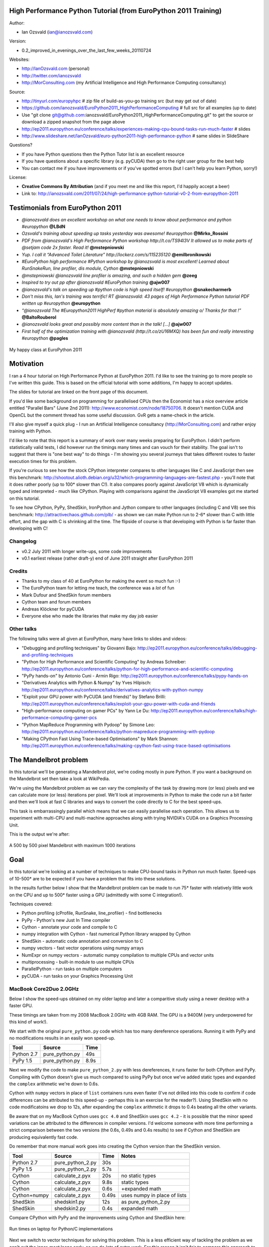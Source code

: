.. High Performance Python (from Training at EuroPython 2011) documentation master file, created by
   sphinx-quickstart on Thu Jun 23 12:10:20 2011.
   You can adapt this file completely to your liking, but it should at least
   contain the root `toctree` directive.

High Performance Python Tutorial (from EuroPython 2011 Training)
================================================================

Author: 

* Ian Ozsvald (ian@ianozsvald.com)

Version:

* 0.2_improved_in_evenings_over_the_last_few_weeks_20110724

Websites: 

* http://IanOzsvald.com (personal)
* http://twitter.com/ianozsvald
* http://MorConsulting.com (my Artificial Intelligence and High Performance Computing consultancy)

Source:

* http://tinyurl.com/europyhpc # zip file of build-as-you-go training src (but may get out of date)
* https://github.com/ianozsvald/EuroPython2011_HighPerformanceComputing # full src for all examples (up to date)
* Use "git clone git@github.com:ianozsvald/EuroPython2011_HighPerformanceComputing.git" to get the source or download a zipped snapshot from the page above
* http://ep2011.europython.eu/conference/talks/experiences-making-cpu-bound-tasks-run-much-faster # slides
* http://www.slideshare.net/IanOzsvald/euro-python2011-high-performance-python # same slides in SlideShare

Questions?

* If you have Python questions then the Python Tutor list is an excellent resource
* If you have questions about a specific library (e.g. pyCUDA) then go to the right user group for the best help
* You can contact me if you have improvements or if you've spotted errors (but I can't help you learn Python, sorry!)

License:

* **Creative Commons By Attribution** (and if you meet me and like this report, I'd happily accept a beer)
* Link to: http://ianozsvald.com/2011/07/24/high-performance-python-tutorial-v0-2-from-europython-2011

Testimonials from EuroPython 2011
=================================

* *@ianozsvald does an excellent workshop on what one needs to know about performance and python #europython* **@LBdN**
* *Ozsvald's training about speeding up tasks yesterday was awesome! #europython* **@Mirko_Rossini**
* *PDF from @ianozsvald's High Performance Python workshop http://t.co/TS94l3V It allowed us to make parts of @setjam code 2x faster. Read it!* **@mstepniowski**
* *Yup. I call it “Advanced Toilet Literature” http://lockerz.com/s/115235120* **@emilbronikowski**
* *#EuroPython high performance #Python workshop by @ianozsvald is most excellent! Learned about RunSnakeRun, line profiler, dis module, Cython* **@mstepniowski**
* *@mstepniowski @ianozsvald line profiler is amazing, and such a hidden gem* **@zeeg**
* *Inspired to try out pp after @ianozsvald #EuroPython training* **@ajw007**
* *@ianozsvald's talk on speeding up #python code is high speed itself! #europython* **@snakecharmerb**
* *Don't miss this, Ian's training was terrific! RT @ianozsvald: 43 pages of High Performance Python tutorial PDF written up #europython* **@europython**
* *“@ianozsvald The #Europython2011 HighPerf #python material is absolutely amazing \o/ Thanks for that !”* **@BaltoRouberol**
* *@ianozsvald looks great and possibly more content than in the talk! [...]* **@ajw007**
* *First half of the optimization training with @ianozsvald (http://t.co/zU16MXQ) has been fun and really interesting #europython* **@pagles**

.. figure:: HappyClassPhoto.jpg
    :width: 400px
    :align: center

    My happy class at EuroPython 2011

Motivation
==========

I ran a 4 hour tutorial on High Performance Python at EuroPython 2011. I'd like to see the training go to more people so I've written this guide. This is based on the official tutorial with some additions, I'm happy to accept updates.

The slides for tutorial are linked on the front page of this document.

If you'd like some background on programming for parallelised CPUs then the Economist has a nice overview article entitled "Parallel Bars" (June 2nd 2011): http://www.economist.com/node/18750706. It doesn't mention CUDA and OpenCL but the comment thread has some useful discussion. GvR gets a name-check in the article.

I'll also give myself a quick plug - I run an Artificial Intelligence consultancy (http://MorConsulting.com) and rather enjoy training with Python.

I'd like to note that this report is a summary of work over many weeks preparing for EuroPython. I didn't perform statistically valid tests, I did however run the timings many times and can vouch for their stability. The goal isn't to suggest that there is "one best way" to do things - I'm showing you several journeys that takes different routes to faster execution times for this problem.

If you're curious to see how the stock CPython interpreter compares to other languages like C and JavaScript then see this benchmark: http://shootout.alioth.debian.org/u32/which-programming-languages-are-fastest.php - you'll note that it does rather poorly (up to 100* slower than C!). It also compares poorly against JavaScript V8 which is dynamically typed and interpreted - much like CPython. Playing with comparisons against the JavaScript V8 examples got me started on this tutorial.

To see how CPython, PyPy, ShedSkin, IronPython and Jython compare to other languages (including C and V8) see this benchmark: http://attractivechaos.github.com/plb/ - as shown we can make Python run to 2-6* slower than C with little effort, and the gap with C is shrinking all the time. The flipside of course is that developing with Python is far faster than developing with C!


Changelog
---------

* v0.2 July 2011 with longer write-ups, some code improvements
* v0.1 earliest release (rather draft-y) end of June 2011 straight after EuroPython 2011

Credits
-------
* Thanks to my class of 40 at EuroPython for making the event so much fun :-)
* The EuroPython team for letting me teach, the conference was a *lot* of fun
* Mark Dufour and ShedSkin forum members
* Cython team and forum members
* Andreas Klöckner for pyCUDA
* Everyone else who made the libraries that make my day job easier

Other talks
-----------

The following talks were all given at EuroPython, many have links to slides and videos:

* "Debugging and profiling techniques" by Giovanni Bajo: http://ep2011.europython.eu/conference/talks/debugging-and-profiling-techniques
* "Python for High Performance and Scientific Computing" by Andreas Schreiber: http://ep2011.europython.eu/conference/talks/python-for-high-performance-and-scientific-computing
* "PyPy hands-on" by Antonio Cuni - Armin Rigo: http://ep2011.europython.eu/conference/talks/pypy-hands-on
* "Derivatives Analytics with Python & Numpy" by Yves Hilpisch: http://ep2011.europython.eu/conference/talks/derivatives-analytics-with-python-numpy
* "Exploit your GPU power with PyCUDA (and friends)" by Stefano Brilli: http://ep2011.europython.eu/conference/talks/exploit-your-gpu-power-with-cuda-and-friends
* "High-performance computing on gamer PCs" by Yann Le Du: http://ep2011.europython.eu/conference/talks/high-performance-computing-gamer-pcs
* "Python MapReduce Programming with Pydoop" by Simone Leo: http://ep2011.europython.eu/conference/talks/python-mapreduce-programming-with-pydoop
* "Making CPython Fast Using Trace-based Optimisations" by Mark Shannon: http://ep2011.europython.eu/conference/talks/making-cpython-fast-using-trace-based-optimisations


The Mandelbrot problem
======================

In this tutorial we'll be generating a Mandelbrot plot, we're coding mostly in pure Python. If you want a background on the Mandelbrot set then take a look at WikiPedia. 


We're using the Mandelbrot problem as we can vary the complexity of the task by drawing more (or less) pixels and we can calculate more (or less) iterations per pixel. We'll look at improvements in Python to make the code run a bit faster and then we'll look at fast C libraries and ways to convert the code directly to C for the best speed-ups.

This task is embarrassingly parallel which means that we can easily parallelise each operation. This allows us to experiment with multi-CPU and multi-machine approaches along with trying NVIDIA's CUDA on a Graphics Processing Unit.

This is the output we're after:

.. figure:: Mandelbrot.png
  :align: center

  A 500 by 500 pixel Mandelbrot with maximum 1000 iterations


Goal
====

In this tutorial we're looking at a number of techniques to make CPU-bound tasks in Python run much faster. Speed-ups of 10-500* are to be expected if you have a problem that fits into these solutions.

In the results further below I show that the Mandelbrot problem can be made to run 75* faster with relatively little work on the CPU and up to 500* faster using a GPU (admittedly with some C integration!).

Techniques covered:

* Python profiling (cProfile, RunSnake, line_profiler) - find bottlenecks
* PyPy - Python's new Just In Time compiler
* Cython - annotate your code and compile to C
* numpy integration with Cython - fast numerical Python library wrapped by Cython
* ShedSkin - automatic code annotation and conversion to C
* numpy vectors - fast vector operations using numpy arrays
* NumExpr on numpy vectors - automatic numpy compilation to multiple CPUs and vector units
* multiprocessing - built-in module to use multiple CPUs
* ParallelPython - run tasks on multiple computers
* pyCUDA - run tasks on your Graphics Processing Unit

MacBook Core2Duo 2.0GHz
------------------------

Below I show the speed-ups obtained on my older laptop and later a comparitive study using a newer desktop with a faster GPU.

These timings are taken from my 2008 MacBook 2.0GHz with 4GB RAM. The GPU is a 9400M (very underpowered for this kind of work!).

We start with the original ``pure_python.py`` code which has too many dereference operations. Running it with PyPy and no modifications results in an easily won speed-up.

==========    =================  =====  
 Tool         Source             Time   
==========    =================  =====  
Python 2.7    pure_python.py     49s    
PyPy 1.5      pure_python.py      8.9s   
==========    =================  =====  

Next we modify the code to make ``pure_python_2.py`` with less dereferences, it runs faster for both CPython and PyPy. Compiling with Cython doesn't give us much compared to using PyPy but once we've added static types and expanded the ``complex`` arithmetic we're down to 0.6s.

Cython with ``numpy`` vectors in place of ``list`` containers runs even faster (I've not drilled into this code to confirm if code differences can be attributed to this speed-up - perhaps this is an exercise for the reader?). Using ShedSkin with no code modificatoins we drop to 12s, after expanding the ``complex`` arithmetic it drops to 0.4s beating all the other variants.

Be aware that on my MacBook Cython uses ``gcc 4.0`` and ShedSkin uses ``gcc 4.2`` - it is possible that the minor speed variations can be attributed to the differences in compiler versions. I'd welcome someone with more time performing a strict comparison between the two versions (the 0.6s, 0.49s and 0.4s results) to see if Cython and ShedSkin are producing equivalently fast code.

Do remember that more manual work goes into creating the Cython version than the ShedSkin version.

============  =================  ====== ============================
 Tool         Source             Time   Notes
============  =================  ====== ============================
Python 2.7    pure_python_2.py   30s    
PyPy 1.5      pure_python_2.py    5.7s
Cython        calculate_z.pyx    20s    no static types
Cython        calculate_z.pyx     9.8s  static types
Cython        calculate_z.pyx     0.6s  +expanded math
Cython+numpy  calculate_z.pyx     0.49s  uses numpy in place of lists
ShedSkin      shedskin1.py       12s    as pure_python_2.py
ShedSkin      shedskin2.py        0.4s  expanded math
============  =================  ====== ============================

Compare CPython with PyPy and the improvements using Cython and ShedSkin here:

.. figure:: Mandelbrot1CoreonLaptop.png
  :align: center
  :width: 400px

  Run times on laptop for Python/C implementations

Next we switch to vector techniques for solving this problem. This is a less efficient way of tackling the problem as we can't exit the inner-most loops early, so we do *lots* of extra work. For this reason it isn't fair to compare this approach to the previous table. Results within the table however can be compared.

``numpy_vector.py`` uses a straight-forward vector implementation. ``numpy_vector_2.py`` uses smaller vectors that fit into the MacBook's cache, so less memory thrashing occurs. The ``numexpr`` version auto-tunes and auto-vectorises the ``numpy_vector.py`` code to beat my hand-tuned version. 

The pyCUDA variants show a ``numpy``-like syntax and then switch to a lower level C implementation. Note that the 9400M is restricted to single precision (``float32``) floating point operations (it can't do ``float64`` arithmetic like the rest of the examples), see the GTX 480 result further below for a ``float64`` true comparison.

Even with a slow GPU you can achieve a nice speed improvement using pyCUDA with ``numpy``-like syntax compared to executing on the CPU (admittedly you're restricted to ``float32`` math on older GPUs). If you're prepared to recode the core bottleneck with some C then the improvements are even greater.

============  ============================= ====== ==============================
 Tool         Source                        Time   Notes
============  ============================= ====== ==============================
numpy         numpy_vector.py               54s    uses vectors rather than lists
numpy         numpy_vector_2.py             42s    tuned vector operations
numpy         numpy_vector_numexpr.py       19.1s  'compiled' with numexpr
pyCUDA        pycuda_asnumpy_float32.py     10s    using old/slow 9400M GPU
pyCUDA        pycuda_elementwise_float32.py  1.4s  as above but core routine in C
============  ============================= ====== ==============================

The reduction in run time as we move from CPU to GPU is rather obvious:

.. figure:: MandelbrotVectorLaptop.png
  :align: center
  :width: 400px

  Run times on laptop using the vector approach

Finally we look at using multi-CPU and multi-computer scaling approaches. The goal here is to look at easy ways of parallelising to all the resources available around one desk (we're avoiding large clusters and cloud solutions in this report). 

The first result is the ``pure_python_2.py`` result from the second table (shown only for reference). ``multi.py`` uses the ``multiprocessing`` module to parallelise across two cores in my MacBook. The first ParallelPython example works exaclty the same as ``multi.py`` but has lower overhead (I believe it does less serialising of the environment). The second version is parallelised across three machines and their CPUs. 

The final result uses the 0.6s Cython version (running on one core) and shows the overheads of splitting work and serialising it to new environments (though on a larger problem the overheads would shrink in comparison to the savings made).

=============== ==================================== ====== ================================
 Tool           Source                               Time   Notes
=============== ==================================== ====== ================================
Python 2.7      pure_python_2.py                     30s    original serial code   
multiprocessing multi.py                             19s    same routine on two cores
ParallelPython  parallelpython_pure_python.py        18s    same routine on two cores
ParallelPython  parallelpython_pure_python.py         6s     same routine on three machines
ParallelPython  parallelpython_cython_pure_python.py  1.4s  0.6s cython version on two cores
=============== ==================================== ====== ================================

The approximate halving in run-time is more visible in the figure below, in particular compare the last column with Cython 3 to the results two figures back.

.. figure:: MandelbrotMultiCore.png
  :align: center
  :width: 400px

  Run times on laptop using multi-core approaches


2.9GHz i3 desktop with GTX 480 GPU
----------------------------------

Here I've run the same examples on a desktop with a GTX 480 GPU which is far more powerful than my laptop's 9400M, it can also support double-precision arithmetic. The GTX 480 was the fastest consumer-grade NVIDIA GPU during 2010, double precision arithmetic is slower than single precision arithmetic (the double-precision in the scientific C series was even faster, with a big price hike).

The take-home message for the table below is that re-coding a vector operation to run on a fast GPU may bring you a 10* speed-up with very little work, it may bring you a 500* speed-up if you're prepared to recode the heart of the routine in C.

============= ============================== ====== ================================
 Tool         Source                         Time   Notes
============= ============================== ====== ================================
Python 2.7    pure_python_2.py               35s    (slower than laptop - odd!)
pyCUDA        pycuda_asnumpy_float64.py      3.5s   GTX480 with float64 precision
pyCUDA        pycuda_elementwise_float64.py  0.07s  as above but core routine in C
============= ============================== ====== ================================

The 500* speed-up is somewhat more visible here:

.. figure:: MandelbrotVectori3GTX480.png
  :align: center
  :width: 400px

  Run times on i3 desktop with GTX 480 GPU


Using this as a tutorial
========================

If you grab the source from https://github.com/ianozsvald/EuroPython2011_HighPerformanceComputing (or Google for "ianozsvald github") you can follow along. The github repository has the full source for all these examples (and a few others), you can start with the ``pure_python.py`` example and make code changes yourself.

You probably want to use ``numpy_loop.py`` and ``numpy_vector.py`` for the basis of some of the ``numpy`` transformations.



Versions and dependencies
=========================

The tools depend on a few other libraries, you'll want to install them first:

* CPython 2.7.2
* line_profiler 1.0b2
* RunSnake 2.0.1 (and it depends on wxPython)
* PIL (for drawing the plot)
* PyPy pypy-c-jit-45137-65b1ed60d7da-osx64 (from the nightly builds around July 2011)
* Cython 0.14.1
* Numpy 1.5.1
* ShedSkin 0.8 (and this depends on a few C libraries)
* NumExpr 1.4.2
* pyCUDA 0.94 (HEAD as of June 2011 and it depends on the CUDA development libraries, I'm using CUDA 4.0)

Pure Python (CPython) implementation
====================================

Below we have the basic pure-python implementation. Typically you'll be using CPython to run the code (CPython being the Python language running in a C-language interpreter). This is the most common way to run Python code (on Windows you use ``python.exe``, on Linux and Mac it is often just ``python``).

In each example we have a ``calculate_z`` function (here it is ``calculate_z_serial_purepython``), this does the hard work calculating the output vector which we'll display. This is called by a ``calc`` function (in this case it is ``calc_pure_python``) which sets up the input and displays the output.

In ``calc`` I use a simple routine to prepare the ``x`` and ``y`` co-ordinates which is compatible between all the techniques we're using. These co-ordinates are appended to the array ``q`` as ``complex`` numbers. We also initialise ``z`` as an array of the same length using ``complex(0,0)``. The motivation here is to setup some input data that is non-trivial which might match your own input in a real-world problem.

For my examples I used a 500 by 500 pixel plot with 1000 maximum iterations. Setting ``w`` and ``h`` to ``1000`` and using the default ``x1, x2, y1, y2`` space we have a 500 by 500 pixel space that needs to be calculated. This means that ``z`` and ``q`` are ``250,000`` elements in length. Using a ``complex`` datatype (16 bytes) we have a total of 16 bytes * 250,000 items * 2 arrays == 8,000,000 bytes (i.e. roughly 8MB of input data).

In the pure Python implementation on a core 2 duo MacBook using CPython 2.7.2 it takes roughly 52 seconds to solve this task. We run it using:

::

    >> python pure_python.py 1000 1000

If you have ``PIL`` and ``numpy`` installed then you'll get the graphical plot. 

**NOTE** that the first argument is ``1000`` and this results in a 500 by 500 pixel plot. This is confusing (and is based on inherited code that I should have fixed...) - I'll fix the ``*2`` oddness in a future version of this document. For now I'm more interested in writing this up before I'm back from EuroPython! 

::

    # \python\pure_python.py
    import sys
    import datetime
    # area of space to investigate
    x1, x2, y1, y2 = -2.13, 0.77, -1.3, 1.3

    # Original code, prints progress (because it is slow)
    # Uses complex datatype

    def calculate_z_serial_purepython(q, maxiter, z):
        """Pure python with complex datatype, iterating over list of q and z"""
        output = [0] * len(q)
        for i in range(len(q)):
            if i % 1000 == 0:
                # print out some progress info since it is so slow...
                print "%0.2f%% complete" % (1.0/len(q) * i * 100)
            for iteration in range(maxiter):
                z[i] = z[i]*z[i] + q[i]
                if abs(z[i]) > 2.0:
                    output[i] = iteration
                    break
        return output

    def calc_pure_python(show_output):
        # make a list of x and y values which will represent q
        # xx and yy are the co-ordinates, for the default configuration they'll look like:
        # if we have a 500x500 plot
        # xx = [-2.13, -2.1242, -2.1184000000000003, ..., 0.7526000000000064, 0.7584000000000064, 0.7642000000000064]
        # yy = [1.3, 1.2948, 1.2895999999999999, ..., -1.2844000000000058, -1.2896000000000059, -1.294800000000006]
        x_step = (float(x2 - x1) / float(w)) * 2
        y_step = (float(y1 - y2) / float(h)) * 2
        x=[]
        y=[]
        ycoord = y2
        while ycoord > y1:
            y.append(ycoord)
            ycoord += y_step
        xcoord = x1
        while xcoord < x2:
            x.append(xcoord)
            xcoord += x_step
        q = []
        for ycoord in y:
            for xcoord in x:
                q.append(complex(xcoord,ycoord))

        z = [0+0j] * len(q)
        print "Total elements:", len(z)
        start_time = datetime.datetime.now()
        output = calculate_z_serial_purepython(q, maxiter, z)
        end_time = datetime.datetime.now()
        secs = end_time - start_time
        print "Main took", secs

        validation_sum = sum(output)
        print "Total sum of elements (for validation):", validation_sum

        if show_output: 
            try:
                import Image
                import numpy as nm
                output = nm.array(output)
                output = (output + (256*output) + (256**2)*output) * 8
                im = Image.new("RGB", (w/2, h/2))
                im.fromstring(output.tostring(), "raw", "RGBX", 0, -1)
                im.show()
            except ImportError as err:
                # Bail gracefully if we're using PyPy
                print "Couldn't import Image or numpy:", str(err)

    if __name__ == "__main__":
        # get width, height and max iterations from cmd line
        # 'python mandelbrot_pypy.py 100 300'
        w = int(sys.argv[1]) # e.g. 100
        h = int(sys.argv[1]) # e.g. 100
        maxiter = int(sys.argv[2]) # e.g. 300
        
        # we can show_output for Python, not for PyPy
        calc_pure_python(True)

When you run it you'll also see a ``validation sum`` - this is the summation of all the values in the ``output`` list, if this is the same between executions then your program's math is progressing in exactly the same way (if it is different then something different is happening!). This is very useful when you're changing one form of the code into another - it should always produce the same validation sum.
        

Profiling with cProfile and line_profiler
=========================================

The ``profile`` module is the standard way to profile Python code, take a look at it here ``http://docs.python.org/library/profile.html``. We'll run it on our simple Python implementation:

::

    >> python -m cProfile -o rep.prof pure_python.py 1000 1000

This generates a ``rep.prof`` output file containing the profiling results, we can now load this into the ``pstats`` module and print out the top 10 slowest functions:

::

    >>> import pstats
    >>> p = pstats.Stats('rep.prof')
    >>> p.sort_stats('cumulative').print_stats(10)

    Fri Jun 24 17:13:11 2011    rep.prof

             51923594 function calls (51923523 primitive calls) in 54.333 seconds

       Ordered by: cumulative time
       List reduced from 558 to 10 due to restriction <10>

       ncalls  tottime  percall  cumtime  percall filename:lineno(function)
            1    0.017    0.017   54.335   54.335 pure_python.py:1(<module>)
            1    0.268    0.268   54.318   54.318 pure_python.py:28(calc_pure_python)
            1   37.564   37.564   53.673   53.673 pure_python.py:10(calculate_z_serial_purepython)
     51414419   12.131    0.000   12.131    0.000 {abs}
       250069    3.978    0.000    3.978    0.000 {range}
            1    0.005    0.005    0.172    0.172 .../numpy/__init__.py:106(<module>)
            1    0.001    0.001    0.129    0.129 .../numpy/add_newdocs.py:9(<module>)
            1    0.004    0.004    0.116    0.116 .../numpy/lib/__init__.py:1(<module>)
            1    0.001    0.001    0.071    0.071 .../numpy/lib/type_check.py:3(<module>)
            1    0.013    0.013    0.070    0.070 .../numpy/core/__init__.py:2(<module>)

Take a look at the ``profile`` module's Python page for details. Basically the above tells us that ``calculate_z_serial_purepython`` is run once, costs 37 seconds for its own lines of code and in total (including the other functions it calls) costs a total of 53 seconds. This is obviously our bottleneck. 

We can also see that ``abs`` is called 51,414,419 times, each call costs a tiny fraction of a second but 54 million add up to 12 seconds.

The final lines of the profile relate to ``numpy`` - this is the numerical library I've used to convert the Python lists into a PIL-compatible RGB string for visualisation (so you need ``PIL`` and ``numpy`` installed).

For more complex programs the output becomes hard to understand. ``runsnake`` is a great tool to visualise the profiled results:

::

  >> runsnake rep.prof

This generates a display like:

.. figure:: runsnake_pure_python.png
  :align: center

  RunSnakeRun's output on pure_python.py

Now we can visually see where the time is spent. I use this to identify which functions are worth dealing with first of all - this tool really comes into its own when you have a complex project with many modules.

*However* - which *lines* are causing our code to run slow? This is the more interesting question and ``cProfile`` can't answer it.

Let's look at the ``line_profer`` module. First we have to decorate our chosen function with ``@profile``:

::

    @profile
    def calculate_z_serial_purepython(q, maxiter, z):

Next we'll run ``kernprof.py`` and ask it to do line-by-line profiling and to give us a visual output, then we tell it what to profile. **Note** that we're running a much smaller problem as line-by-line profiling takes ages:

::

    >> kernprof.py -l -v pure_python.py 300 100

    File: pure_python.py
    Function: calculate_z_serial_purepython at line 9
    Total time: 354.689 s

    Line #      Hits         Time  Per Hit   % Time  Line Contents
    ==============================================================
         9                                           @profile
        10                                           def calculate_z_serial_purepython(q, maxiter, z):
        11                                               """Pure python with complex datatype, iterating over list of q and z"""
        12         1         2148   2148.0      0.0      output = [0] * len(q)
        13    250001       534376      2.1      0.2      for i in range(len(q)):
        14    250000       550484      2.2      0.2          if i % 1000 == 0:
        15                                                       # print out some progress info since it is so slow...
        16       250        27437    109.7      0.0              print "%0.2f%% complete" % (1.0/len(q) * i * 100)
        17  51464485    101906246      2.0     28.7          for iteration in range(maxiter):
        18  51414419    131859660      2.6     37.2              z[i] = z[i]*z[i] + q[i]
        19  51414419    116852418      2.3     32.9              if abs(z[i]) > 2.0:
        20    199934       429692      2.1      0.1                  output[i] = iteration
        21    199934      2526311     12.6      0.7                  break
        22         1            9      9.0      0.0      return output
   
Here we can see that the bulk of the time is spent in the ``for iteration in range(maxiter):`` loop. If the ``z[i] = z[i] * z[i] + q[i]`` and ``if abs(z[i]) > 2.0:`` lines ran faster then the entire function would run much faster.

This is the easiest way to identify which lines are causing you the biggest problems. Now you can focus on fixing the bottleneck rather than guessing at which lines might be slow!

**REMEMBER** to remove the ``@profile`` decorator when you're done with ``kernprof.py`` else Python will throw an exception (it won't recognise ``@profile`` outside of ``kernprof.py``).

As a side note - the profiling approaches shown here work well for non-CPU bound tasks too. I've successfully profiled a ``bottle.py`` web server, it helps to identify anywhere where things are running slowly (e.g. slow file access or too many SQL statements). 

Bytecode analysis
=================

There are several keys ways that you can make your code run faster. Having an understanding of what's happening in the background can be useful. Python's ``dis`` module lets us disassemble the code to see the underlying bytecode.

We can use ``dis.dis(fn)`` to disassemble the bytecode which represents ``fn``. First we'll ``import pure_python`` to bring our module into the namespace:

::

    >>> import pure_python # imports our solver into Python
    >>> dis.dis(pure_python.calculate_z_serial_purepython)
    ....
     18         109 LOAD_FAST                2 (z)   # load z
                112 LOAD_FAST                4 (i)   # load i
                115 BINARY_SUBSCR                    # get value in z[i]
                116 LOAD_FAST                2 (z)   # load z
                119 LOAD_FAST                4 (i)   # load i
                122 BINARY_SUBSCR                    # get value in z[i]
                123 BINARY_MULTIPLY                  # z[i] * z[i] 
                124 LOAD_FAST                0 (q)   # load z
                127 LOAD_FAST                4 (i)   # load i
                130 BINARY_SUBSCR                    # get q[i]
                131 BINARY_ADD                       # add q[i] to last multiply
                132 LOAD_FAST                2 (z)   # load z
                135 LOAD_FAST                4 (i)   # load i
                138 STORE_SUBSCR                     # store result in z[i]

     19         139 LOAD_GLOBAL              2 (abs) # load abs function
                142 LOAD_FAST                2 (z)   # load z
                145 LOAD_FAST                4 (i)   # load i
                148 BINARY_SUBSCR                    # get z[i]
                149 CALL_FUNCTION            1       # call abs
                152 LOAD_CONST               6 (2.0) # load 2.0
                155 COMPARE_OP               4 (>)   # compare result of abs with 2.0
                158 POP_JUMP_IF_FALSE      103       # jump depending on result
    ...

Above we're looking at lines 18 and 19. The right column shows the operations with my annotations. You can see that we load ``z`` and ``i`` onto the stack a lot of times. 

Pragmatically you won't optimise your code by using the ``dis`` module but it does help to have an understanding of what's going on under the bonnet.


A (slightly) faster CPython implementation
==========================================

Having taken a look at bytecode, let's make a small modification to the code. This modification is only necessary for CPython and PyPy - the C compiler options for us won't need the modification.

All we'll do is dereference the ``z[i]`` and ``q[i]`` calls once, rather than many times in the inner loops:

::

    # \python\pure_python_2.py
    for i in range(len(q)):
        zi = z[i]
        qi = q[i]
        ...
        for iteration in range(maxiter):
            zi = zi * zi + qi
            if abs(zi) > 2.0:
        
Now look at the ``kernprof.py`` output on our modified ``pure_python_2.py``. We have the same number of function calls but they're quicker - the big change being the cost of 2.6 seconds dropping to 2.2 seconds for the ``z = z * z + q`` line. If you're curious about how the change is reflected in the underlying bytecode then I urge that you try the ``dis`` module on your modified code.

::

    File: pure_python_2.py
    Function: calculate_z_serial_purepython at line 10
    Total time: 327.168 s

    Line #      Hits         Time  Per Hit   % Time  Line Contents
    ==============================================================
        10                                           @profile
        11                                           def calculate_z_serial_purepython(q, maxiter, z):
        12                                               """Pure python with complex datatype, iterating over list of q and z"""
        13         1         2041   2041.0      0.0      output = [0] * len(q)
        14    250001       519749      2.1      0.2      for i in range(len(q)):
        15    250000       508612      2.0      0.2          zi = z[i]
        16    250000       511306      2.0      0.2          qi = q[i]
        17    250000       535007      2.1      0.2          if i % 1000 == 0:
        18                                                       # print out some progress info since it is so slow...
        19       250        26760    107.0      0.0              print "%0.2f%% complete" % (1.0/len(q) * i * 100)
        20  51464485    100041485      1.9     30.6          for iteration in range(maxiter):
        21  51414419    112112069      2.2     34.3              zi = zi * zi + qi
        22  51414419    109947201      2.1     33.6              if abs(zi) > 2.0:
        23    199934       419932      2.1      0.1                  output[i] = iteration
        24    199934      2543678     12.7      0.8                  break
        25         1            9      9.0      0.0      return output


Here's the improved bytecode:

::

    >>> dis.dis(calculate_z_serial_purepython)
    ...
     22         129 LOAD_FAST                5 (zi)
                132 LOAD_FAST                5 (zi)
                135 BINARY_MULTIPLY     
                136 LOAD_FAST                6 (qi)
                139 BINARY_ADD          
                140 STORE_FAST               5 (zi)

     24         143 LOAD_GLOBAL              2 (abs)
                146 LOAD_FAST                5 (zi)
                149 CALL_FUNCTION            1
                152 LOAD_CONST               6 (2.0)
                155 COMPARE_OP               4 (>)
                158 POP_JUMP_IF_FALSE      123
    ...

You can see that we don't have to keep loading ``z`` and ``i``, so we execute fewer instructions (so things run faster).

PyPy
====

PyPy is a new Just In Time compiler for the Python programming language. It runs on Windows, Mac and Linux and as of the middle of 2011 it runs Python 2.7. Generally you code will just run in PyPy and often it'll run faster (I've seen reports of 2-10* speed-ups). Sometimes small amounts of work are required to correct code that runs in CPython but shows errors in PyPy. Generally this is because the programmer has (probably unwittingly!) used shortcuts that work in CPython that aren't actually correct in the Python specification.

Our example runs without modification in PyPy. I've used both PyPy 1.5 and the latest HEAD from the nightly builds (taken on June 20th for my Mac). The latest nightly build is a bit faster than PyPy 1.5, I've used the timings from the nightly build here.

If you *aren't* using a C library like ``numpy`` then you should try PyPy - it might just make your code run several times faster. At EuroPython 2011 I saw a Sobel Edge Detection demo than runs in pure Python - with PyPy it runs 450* faster than CPython! The PyPy team are committed to making PyPy faster and more stable, since it supports Python 2.7 (which is the end of the Python 2.x line) you can expect it to keep getting faster for a while yet.

If you use a C extension like ``numpy`` then expect problems - some C libraries are integrated, many aren't, some like ``numpy`` will probably require a re-write (which will be a multi-month undertaking). During 2011 at least it looks as though ``numpy`` integration will not happen. Note that you can do ``import numpy`` in ``pypy`` and you'll get a minimal array interface that behaves in a numpy-like fashion but for now it has very few functions and only supports ``double`` arithmetic.

By running ``pypy pure_python.py 1000 1000`` on my MacBook it takes 5.9 seconds, running ``pypy pure_python_2.py 1000 1000`` it takes 4.9 seconds. Note that there's no graphical output - ``PIL`` is supported in PyPy but ``numpy`` isn't and I've used ``numpy`` to generate the list-to-RGB-array conversion (**update** see the last section of this document for a fix that removes ``numpy`` and allows ``PIL`` to work with PyPy!).

As an additional test (not shown in the graphs) I ran ``pypy shedskin2.py 1000 1000`` which runs the expanded math version of the ``shedskin`` variant below (this replaces ``complex`` numbers with ``floats`` and expands ``abs`` to avoid the square root). The ``shedskin2.py`` result takes 3.2 seconds (which is still much slower than the 0.4s version compiled using ``shedskin``).

numpy
-----

Work has started to add a new ``numpy`` module to PyPy. Currently (July 2011) it only supports arrays of double precision numbers and offers very few vectorised functions:

::

    Python 2.7.1 (65b1ed60d7da, Jul 12 2011, 02:00:13)
    [PyPy 1.5.0-alpha0 with GCC 4.0.1] on darwin
    Type "help", "copyright", "credits" or "license" for more information.
    And now for something completely different: ``2008 will be the year of the
    desktop on #pypy''
    >>>> import numpy
    >>>> dir(numpy)
    ['__doc__', '__file__', '__name__', '__package__', 'abs', 'absolute', 'array', 'average',
     'copysign', 'empty', 'exp', 'floor', 'maximum', 'mean', 'minimum', 'negative', 'ones', 
     'reciprocal', 'sign', 'zeros']
    >>>> a = numpy.array(range(10))
    >>>> [x for x in a] # print the contents of a
    [0.0, 1.0, 2.0, 3.0, 4.0, 5.0, 6.0, 7.0, 8.0, 9.0]
    >>>> 
    >>>> [x for x in a+3] # perform a vectorised addition on a
    [3.0, 4.0, 5.0, 6.0, 7.0, 8.0, 9.0, 10.0, 11.0, 12.0]

It would be possible to rewrite the Mandelbrot example using these functions by using non-complex arithmetic (see e.g. the ``shedskin2.py`` example later). This is a challenge I'll leave to the reader.

I strongly urge you to join the PyPy mailing list and talk about your needs for the new ``numpy`` library. PyPy shows great promise for high performance Python with little effort, having access to the wide range of algorithms in the existing ``numpy`` library would be a massive boon to the community.


Psyco
=====

Psyco is a Just In Time compiler for 32 bit Python, it used to be really popular but it is less supported on Python 2.7 and doesn't (and won't) run on 64 bit systems. The author now works exclusively on PyPy. 

**IAN_TODO consider running pure_python/pure_python_2/shedskin2 on Ubuntu 32 bit with Python 2.6 32 bit**

Cython
======

Cython lets us annotate our functions so they can be compiled to C. It takes a little bit of work (30-60 minutes to get started) and then typically gives us a nice speed-up. If you're new to Cython then the official tutorial is very helpful: http://docs.cython.org/src/userguide/tutorial.html

To start this example I'll assume you've moved ``pure_python_2.py`` into a new directory (e.g. ``cython_pure_python\cython_pure_python.py``). We'll start a new module called ``calculate_z.py``, move the ``calculate_z`` function into this module. In ``cython_pure_python.py`` you'll have to ``import calculate_z`` and replace the reference to ``calculate_z(...)`` with ``calculate_z.calculate_z(...)``.

Verify that the above runs. The contents of your ``calculate_z.py`` will look like:

::

    # calculate_z.py
    # based on calculate_z_serial_purepython
    def calculate_z(q, maxiter, z):
        output = [0] * len(q)
        for i in range(len(q)):
            zi = z[i]
            qi = q[i]
            for iteration in range(maxiter):
                zi = zi * zi + qi
                if abs(zi) > 2.0:
                    output[i] = iteration
                    break
        return output

Now rename ``calculate_z.py`` to ``calculate_z.pyx``, Cython uses ``.pyx`` (based on the older Pyrex project) to indicate a file that it'll compile to C.

Now add a new ``setup.py`` with the following contents:

::

    # setup.py
    from distutils.core import setup
    from distutils.extension import Extension
    from Cython.Distutils import build_ext

    # for notes on compiler flags see:
    # http://docs.python.org/install/index.html

    setup(
            cmdclass = {'build_ext': build_ext},
            ext_modules = [Extension("calculate_z", ["calculate_z.pyx"])]
            )

Next run:

::

    >> python setup.py build_ext --inplace

This runs our ``setup.py`` script, calling the ``build_ext`` command. Our new module is built in-place in our directory, you should end up with a new ``calculate_z.so`` in this directory.

Run the new code using ``python cython_pure_python.py 1000 1000`` and confirm that the result is calculated more quickly (you may find that the improvement is very minor at this point!).

You can take a look to see how well the slower Python calls are being replaced with faster Cython calls using:

::

  >> cython -a calculate_z.pyx

This will generate a new ``.html`` file, open that in your browser and you'll see something like:

.. figure:: cython-a.png
    :align: center

    Result of "cython -a calculate_z.pyx" in web browser

Each time you add a type annotation Cython has the option to improve the resulting code. When it does so successfully you'll see the dark yellow lines turn lighter and eventually they'll turn white (showing that no further improvement is possible).

If you're curious, double click a line of yellow code and it'll expand to show you the C Python API calls that it is making (see the figure).

.. figure:: cython-a_opened.png
    :align: center
    :width: 200px

    Double click a line to show the underlying C API calls (more calls mean more yellow)

Let's add the annotations, see the example below where I've added type definitions. Remember to run the ``cython -a ...`` command and monitor the reduction in yellow in your web browser.

.. code-block:: python

    # based on calculate_z_serial_purepython
    def calculate_z(list q, int maxiter, list z):
        cdef unsigned int i
        cdef int iteration
        cdef complex zi, qi # if you get errors here try 'cdef complex double zi, qi'
        cdef list output

        output = [0] * len(q)
        for i in range(len(q)):
            zi = z[i]
            qi = q[i]
            for iteration in range(maxiter):
                zi = zi * zi + qi
                if abs(zi) > 2.0:
                    output[i] = iteration
                    break
        return output

Recompile using the ``setup.py`` line above and confirm that the result is much faster!

As you'll see in the ShedSkin version below we can achieve the best speed-up by expanding the complicated ``complex`` object into simpler ``double`` precision floating point numbers. The underlying C compiler knows how to execute these instructions in a faster way. 

Expanding ``complex`` multiplication and addition involves a little bit of algebra (see WikiPedia for details). We declare a set of intermediate variables ``cdef double zx, zy, qx, qy, zx_new, zy_new``, dereference them from ``z[i]`` and ``q[i]`` and then replaced the final ``abs`` call with the expanded ``if (zx*zx + zy*zy) > 4.0`` logic (the sqrt of 4 is 2.0, ``abs`` would otherwise perform an expensive square-root on the result of the addition of the squares).

::

    # calculate_z.pyx_2_bettermath 
    def calculate_z(list q, int maxiter, list z):
        cdef unsigned int i
        cdef int iteration
        cdef list output
        cdef double zx, zy, qx, qy, zx_new, zy_new

        output = [0] * len(q)
        for i in range(len(q)):
            zx = z[i].real # need to extract items using dot notation
            zy = z[i].imag
            qx = q[i].real
            qy = q[i].imag

            for iteration in range(maxiter):
                zx_new = (zx * zx - zy * zy) + qx
                zy_new = (zx * zy + zy * zx) + qy
                # must assign after else we're using the new zx/zy in the fla
                zx = zx_new
                zy = zy_new
                # note - math.sqrt makes this almost twice as slow!
                #if math.sqrt(zx*zx + zy*zy) > 2.0:
                if (zx*zx + zy*zy) > 4.0:
                    output[i] = iteration
                    break
        return output

Compiler directives
-------------------

Cython has several compiler directives that enable profiling with ``cProfile`` and can improve performance: http://wiki.cython.org/enhancements/compilerdirectives

The directives can be enabled globally (in the Cython) file using a comment at the top of the file or by altering ``setup.py`` and you can decorate each function individually. Generally I only have a few functions in a ``.pyx`` file so I enable the directives globally in the module using the comment syntax.

``profile`` lets you enable or disable ``cProfile`` support. This is only useful when profiling (and adds a minor overhead). It gives you exactly the same output as running ``cProfile`` on a normal Python module.

``boundscheck`` lets you disable out-of-bounds index checking on buffered arrays (mostly this will apply to ``numpy`` arrays - see next section). Since it doesn't need to check for ``IndexError`` exceptions it runs faster. If you make a mistake here then expect a segmentation fault. I have seen speed-ups using this option but not for the Mandelbrot problem shown here.

``wraparound`` can disable support for ``-n`` array indexing (i.e. indexing backwards). In my experiments I've not seen this option generate a speed-up.

There is also experimental ``infer_types`` support which is supposed to guess the type of variables, I've not achieved any speed-up when trying this (unlike for ShedSkin where the automatic type inference works wonderfully well).

prange
------

In the upcoming release of Cython (v0.15 - expected after July 2011) we should see the introduction of the ``prange`` construct: http://wiki.cython.org/enhancements/prange

This wraps the OpenMP ``parallel for`` directive so multiple cores can operate on a container at the same time. This should work well for the Mandelbrot example here.

Cython with numpy arrays
========================

Below we have a similar Cython file, the original version for this approach was subbmited by Didrik Pinte of Enthought (thanks Didrik!). The main difference is the annotation of ``numpy`` arrays, see the tutorial for a great walkthrough: http://docs.cython.org/src/tutorial/numpy.html (and there's a bit more detail in the wiki: http://wiki.cython.org/tutorials/numpy).

Using the ``numpy`` approach Python is able to address the underlying C data structures that are wrapped by ``numpy`` without the Python call overheads. This version of the Mandelbrot solver runs almost at the same speed as the ShedSkin solution (shown in the next section), making it the second fastest single-CPU implementation in this tutorial.

**IAN_TODO I ought to remove Didrik's local declaration of z = 0+0j to make it a fairer comparision with the rest of the code (though my gut says that this will have little effect on the runtime)**

::

    # calculate_z.pyx
    # see ./cython_numpy_loop/cython_numpy_loop.py
    from numpy import empty, zeros
    cimport numpy as np

    def calculate_z(np.ndarray[double, ndim=1] xs, np.ndarray[double, ndim=1] ys, int maxiter):
        """ Generate a mandelbrot set """
        cdef unsigned int i,j
        cdef unsigned int N = len(xs)
        cdef unsigned int M = len(ys)
        cdef double complex q
        cdef double complex z
        cdef int iteration
        
        cdef np.ndarray[int, ndim=2] d = empty(dtype='i', shape=(M, N))
        for j in range(M):
            for i in range(N):
                # create q without intermediate object (faster)
                q = xs[i] + ys[j]*1j
                z = 0+0j
                for iteration in range(maxiter):
                    z = z*z + q
                    if z.real*z.real + z.imag*z.imag > 4.0:  
                        break
                else:
                    iteration = 0
                d[j,i] = iteration
        return d


ShedSkin
========

ShedSkin automatically annotates your Python module and compiles it down to C. It works in a more restricted set of circumstances than Cython but when it works - it Just Works and requires very little effort on your part. One of the included examples is a Commodore 64 emulator that jumps from a few frames per second with CPython when demoing a game to over 50 FPS, where the main emulation is compiled by ShedSkin and used as an extension module to pyGTK running in CPython.

Its main limitations are:

* prefers short modules (less than 3,000 lines of code - this is still rather a lot for a bottleneck routine!)
* only uses built-in modules (e.g. you can't import ``numpy`` or ``PIL`` into a ShedSkin module)

The release announce for v0.8 includes a scalability graph http://shed-skin.blogspot.com/2011/06/shed-skin-08-programming-language.html showing compile times for longer Python modules. It can output either a compiled executable or an importable module.

You run it using ``shedskin your_module.py``. In our case move ``pure_python_2.py`` into a new directory (``shedskin_pure_python\shedskin_pure_python.py``). We could make a new module (as we did for the Cython example) but for now we'll just one the one Python file.

Run:

::

    shedskin shedskin_pure_python.py
    make

After this you'll have ``shedskin_pure_python`` which is an executable. Try it and see what sort of speed-up you get.

ShedSkin has local C implementations of all of the core Python library (it can only ``import`` C-implemented modules that someone has written for ShedSkin!). For this reason we can't use ``numpy`` in a ShedSkin executable or module, you can pass a Python ``list`` across (and ``numpy`` lets you make a Python ``list`` from an ``array`` type), but that comes with a speed hit.

The ``complex`` datatype has been implemented in a way that isn't as efficient as it could be (ShedSkin's author Mark Dufour has stated that it could be made much more efficient if there's demand). If we expand the math using some algebra in exactly the same way that we did for the Cython example we get another huge jump in performance:

::

    def calculate_z_serial_purepython(q, maxiter, z):
        output = [0] * len(q)
        for i in range(len(q)):
            zx, zy = z[i].real, z[i].imag
            qx, qy = q[i].real, q[i].imag
            for iteration in range(maxiter):
                # expand complex numbers to floats, do raw float arithmetic
                # as the shedskin variant isn't so fast
                # I believe MD said that complex numbers are allocated on the heap
                # and this could easily be improved for the next shedskin
                zx_new = (zx * zx - zy * zy) + qx
                zy_new = (2 * (zx * zy)) + qy # note that zx(old) is used so we make zx_new on previous line
                zx = zx_new
                zy = zy_new
                # remove need for abs and just square the numbers
                if zx*zx + zy*zy > 4.0:
                    output[i] = iteration
                    break
        return output

When debugging it is helpful to know what types the code analysis has detected. Use:

::

    shedskin -a your_module.py

and you'll have annotated ``.cpp`` and ``.hpp`` files which tie the generated C with the original Python. 

Profiling
---------

I've never tried profiling ShedSkin but several options (using ValGrind and GProf) were presented in the Google Group: http://groups.google.com/group/shedskin-discuss/browse_thread/thread/fd39b6bb38cfb6d1

Faster code
-----------

You can disable bounds-checking with the ``-b`` flag, generally this gives a small speed improvement. Wrap-around checking can be disabled with ``-w``. Neither optimisation improved the run-time for this problem. For ``int64`` long integer support add ``-l``. For other flags see the documentation.

The author made some notes in the ShedSkin Google Group http://groups.google.com/group/shedskin-discuss/browse_thread/thread/c5bf965a80292a43 on speeding up the code by editing the generated Makefile:

* adding ``-ffast-math`` to ``FLAGS`` seems to reduce run-time by about 10%
* compiling first with ``-fprofile-generate`` then ``-fprofile-use`` saves about 7%
* using ``libgc 7.2alpha6`` instead of the common ``libgc 6.8`` helps about 3% (you may already use this one)

It is possible that automatic vectorisation (e.g. with ``gcc`` http://gcc.gnu.org/projects/tree-ssa/vectorization.html) will help, I don't have an up to date ``gcc`` (e.g. 4.6) on my MacBook so I've yet to experiment with this.


numpy vectors
=============

Take a fresh copy of ``pure_python_2.py`` and copy it into ``numpy_vector/numpy_vector.py``. Import the ``numpy`` library and change the ``calculate_z`` routine to look like the one below. Run it and test that you get the same output as before.

::

    # ./numpy_vector/numpy_vector.py
    import numpy as np # 'np.' is a shorthand convention so you avoid writing 'numpy.' all the time

    def calculate_z_numpy(q, maxiter, z):
        """use vector operations to update all zs and qs to create new output array"""
        output = np.resize(np.array(0,), q.shape)
        for iteration in range(maxiter):
            z = z*z + q
            done = np.greater(abs(z), 2.0) # could have written it equivalently as 'done = abs(z) > 2.0'
            q = np.where(done, 0+0j, q)
            z = np.where(done, 0+0j, z)
            output = np.where(done, iteration, output)
        return output

``numpy``'s strength is that it simplifies running the same operation on a vector (or matrix) of numbers rather than on individual items in a ``list`` one at a time. 

If your problem normally involves using nested ``for`` loops to iterate over individual items in a ``list`` then consider whether ``numpy`` could do the same job for you in a simpler (and probably faster) fashion.

If the above code looks odd to you, read it as:

* ``z*z`` does a pairwise multiplication, think of it as ``z[0] = z[0] * z[0]; z[1] = z[1] * z[1]; ...; z[n-1] = z[n-1] * z[n-1]``.
* ``z_result + q`` does a pairwise addition, just like the line above but adding the result
* ``z = ...`` assigns the new array back to ``z``
* ``np.greater(condition, item_if_True, item_if_False)`` calculates the condition for each item in ``abs(z)``, for the nth value if the result is ``True`` it uses the ``item_if_true`` value (in this case ``0+0j``) else it uses the other value (in this case ``q[nth]``) - each item in ``q`` either resets to ``0+0j`` or stays at the value it was before
* The same thing happens for ``z``
* ``output``'s items are set to ``iteration`` if ``done[nth] == True`` else they stay at the value they were at previously.

If this is unclear then I urge you to try it at the command line, stepping through each result. Start with a small ``array`` of ``complex`` numbers and build it up.

You'll probably be curious why this code runs slower than the other ``numpy`` version that uses Cython. The reason is that the vectorised code can't stop early on each iteration if ``output`` has been set - it has to do the same operations for all items in the array. This is a shortcoming of this example. Don't be put off by vectors, normally you can't exit loops early (particuarly in the physics problems I tend to work on).

Behind the scenes ``numpy`` is using very fast C optimised math libraries to perform these calculations very quickly. If you consider how much extra work it is having to do (since it can't exit each calculation loop when ``output`` is calculated for a co-ordinate) it is amazing that it is still going so fast!

numpy vectors and cache considerations
======================================

The following figure refers to ``numpy_vector_2.py`` where I vary the vector size that I'm dealing with by taking slices out of each ``numpy`` vector. We can see that the run time on the laptop (blue) and i3 desktop (orange) hits a sweet spot around an array length of 20,000 items. 

Oddly this represents a total of about 640k of data between the two arrays, way below the 3MB L2 cache on both of my machines. 

.. figure:: CacheSizeConsiderations.png
    :width: 400px
    :align: center

    Array and cache size considerations

The code I've used looks like:

::

    def calculate_z_numpy(q_full, maxiter, z_full):
        output = np.resize(np.array(0,), q_full.shape)
        #STEP_SIZE = len(q_full) # 54s for 250,000
        #STEP_SIZE = 90000 # 52
        #STEP_SIZE = 50000 # 45s
        #STEP_SIZE = 45000 # 45s
        STEP_SIZE = 20000 # 42s # roughly this looks optimal on Macbook and dual core desktop i3
        #STEP_SIZE = 10000 # 43s
        #STEP_SIZE = 5000 # 45s
        #STEP_SIZE = 1000 # 1min02
        #STEP_SIZE = 100 # 3mins
        print "STEP_SIZE", STEP_SIZE
        for step in range(0, len(q_full), STEP_SIZE):
            z = z_full[step:step+STEP_SIZE]
            q = q_full[step:step+STEP_SIZE]
            for iteration in range(maxiter):
                z = z*z + q
                done = np.greater(abs(z), 2.0)
                q = np.where(done,0+0j, q)
                z = np.where(done,0+0j, z)
                output[step:step+STEP_SIZE] = np.where(done, iteration, output[step:step+STEP_SIZE])
        return output




NumExpr on numpy vectors
========================

``numexpr`` is a wonderfully simple library - you wrap your ``numpy`` expression in ``numexpr.evaluate(<your code>)`` and often it'll simply run faster! In the example below I've commented out the ``numpy`` vector code from the section above and replaced it with the ``numexpr`` variant:

::

    import numexpr
    ...
    def calculate_z_numpy(q, maxiter, z):
        output = np.resize(np.array(0,), q.shape)
        for iteration in range(maxiter):
            #z = z*z + q
            z = numexpr.evaluate("z*z+q")
            #done = np.greater(abs(z), 2.0)
            done = numexpr.evaluate("abs(z).real > 2.0")
            #q = np.where(done,0+0j, q)
            q = numexpr.evaluate("where(done, 0+0j, q)")
            #z = np.where(done,0+0j, z)
            z = numexpr.evaluate("where(done, 0+0j, z)")
            #output = np.where(done, iteration, output)
            output = numexpr.evaluate("where(done, iteration, output)")
        return output
   
I've replaced ``np.greater`` with ``>``, the use of ``np.greater`` just showed another way of achieving the same task earlier (but ``numexpr`` doesn't let us refer to ``numpy`` functions, just the functions it provides).

You can only use ``numexpr`` on ``numpy`` code and it only makes sense to use it on vector operations. In the background ``numexpr`` breaks operations down into smaller segments that will fit into the CPU's cache, it'll also auto-vectorise across the available math units on the CPU if possible.

On my dual-core MacBook I see a 2-3* speed-up. If I had an Intel MKL version of ``numexpr`` (warning - needs a commercial license from Intel or Enthought) then I might see an even greater speed-up.

``numexpr`` can give us some useful system information:

::

    >>> numexpr.print_versions()
    -=-=-=-=-=-=-=-=-=-=-=-=-=-=-=-=-=-=-=-=-=-=-=-=-=-=-=-=-=-=-=-=-=-=-=-=-=-=
    Numexpr version:   1.4.2
    NumPy version:     1.5.1
    Python version:    2.7.1 (r271:86882M, Nov 30 2010, 09:39:13) 
    [GCC 4.0.1 (Apple Inc. build 5494)]
    Platform:          darwin-i386
    AMD/Intel CPU?     False
    VML available?     False
    Detected cores:    2
    -=-=-=-=-=-=-=-=-=-=-=-=-=-=-=-=-=-=-=-=-=-=-=-=-=-=-=-=-=-=-=-=-=-=-=-=-=-=

It can also gives us some very low-level information about our CPU:

::

    >>> numexpr.cpu.info
    {'arch': 'i386',
     'machine': 'i486',
     'sysctl_hw': {'hw.availcpu': '2',
                   'hw.busfrequency': '1064000000',
                   'hw.byteorder': '1234',
                   'hw.cachelinesize': '64',
                   'hw.cpufrequency': '2000000000',
                   'hw.epoch': '0',
                   'hw.l1dcachesize': '32768',
                   'hw.l1icachesize': '32768',
                   'hw.l2cachesize': '3145728',
                   'hw.l2settings': '1',
                   'hw.machine': 'i386',
                   'hw.memsize': '4294967296',
                   'hw.model': 'MacBook5,2',
                   'hw.ncpu': '2',
                   'hw.pagesize': '4096',
                   'hw.physmem': '2147483648',
                   'hw.tbfrequency': '1000000000',
                   'hw.usermem': '1841561600',
                   'hw.vectorunit': '1'}}

We can also use it to pre-compile expressions (so they don't have to be compiled dynamically in each loop - this can save time if you have a very fast loop) and then look as the disassembly (though I doubt you'd do anything with the disassembled output):

::

    >>> expr = numexpr.NumExpr('avector > 2.0') # pre-compile an expression
    >>> numexpr.disassemble(expr):
    [('gt_bdd', 'r0', 'r1[output]', 'c2[2.0]')]
    >>> somenbrs = np.arange(10) # -> array([0, 1, 2, 3, 4, 5, 6, 7, 8, 9])
    >>> expr.run(somenbrs)
    array([False, False, False,  True,  True,  True,  True,  True,  True,  True], dtype=bool)

You might choose to pre-compile an expression in a fast loop if the overhead of compiling (as reported by ``kernprof.py``) reduces the benefit of the speed-ups achieved.

pyCUDA
======

Andreas Klöckner's pyCUDA wraps NVIDIA's C interface to their Compute Unified Device Architecture in a set of friendly Python API calls. A numpy-like interface is provided (slowest but easiest to use) along with an element-wise interface and a pure C code wrapper (both require you to write C code).

In this tutorial I'm using an older MacBook with an NVIDIA 9400M graphics card. This card only supports ``single`` precision floating point arithmetic, newer cards (e.g. the GTX 480 shown in the graph at the start of this tutorial) also support ``double`` precision floating point numbers as used in all the other examples here. As a result the following examples show ``float32`` and ``complex64`` (comprising two ``float32`` numbers) rather than ``float64`` and ``complex128``. You can swap the comments around if you have a newer card.

I would expect all future GPUs to support ``double`` precision arithmetic, possibly mobile phone GPUs will be limited to ``single`` precision for a while yet though.

If you want an idea of what a high-spec GPU looks like - this is the GTX 480 in my desktop (note how it is large compared to the motherboard!) at my physics client:

.. figure:: GTX480.jpg
    :align: center

    GTX 480 GPU (top of the line in 2010!)

You'll have to spend some time getting your head around GPU programming. Vector operations are assumed (see the ``numpy`` vector examples above) and the GPU has its own memory that's separate from the CPU's memory, so data has to be copied to the card before processing.

The copy operations incur a time overhead - remember that it takes time to copy data to the GPU, then time to run the code (which is typically faster running in parallel on the GPU than in series on a CPU), then it takes time to copy the result back. The overheads for the copying have to be less than the speed-up you obtain by using the GPU else you will see an overall worsening for your run time.

I have a write-up on my blog from January 2010 when I wrote these early examples http://ianozsvald.com/2010/07/14/22937-faster-python-math-using-pycuda/ which includes links to two of the recommended CUDA texts (they're still relevant in 2011!). I suspect that newer books will be published later this year which will cover the newer CUDA 4.0 and new hardware capabilties. You might also find the links in this post to be useful too: http://ianozsvald.com/2010/09/17/demoing-pycuda-at-the-london-financial-python-user-group/

numpy-like interface
--------------------

The numpy-like interface is the easiest. I add ``g`` to my variables to indicate if they're referring to data stored on the GPU. The inner loop in ``calculate_z_asnumpy_gpu`` looks like the vectorised ``numpy`` solution which is explained above, it just uses the pyCUDA syntax which is a touch different to ``numpy``'s.

Behind the scenes CUDA code is generated and copied to the card when you first run your code, after that your data is transparently copied to and from the card as required. Note that overheads are incurred (you'll have to investigate the actual CUDA code to see what's happening) which is why this version runs slower than the others.

**IAN_TODO dig back into the asnumpy example and time the statements, figure out where the slowdowns are (it has been a while since I wrote this piece of code...!)**

::

    import numpy as np
    import pycuda.driver as drv
    import pycuda.autoinit
    import numpy
    import pycuda.gpuarray as gpuarray

    ...

    def calculate_z_asnumpy_gpu(q, maxiter, z):
        """Calculate z using numpy on the GPU"""
        # convert complex128s (2*float64) to complex64 (2*float32) so they run
        # on older CUDA cards like the one in my MacBook. To use float64 doubles
        # just edit these two lines
        complex_type = np.complex64 # or nm.complex128 on newer CUDA devices
        float_type = np.float32 # or nm.float64 on newer CUDA devices

        # create an output array on the gpu of int32 as one long vector
        outputg = gpuarray.to_gpu(np.resize(np.array(0,), q.shape))
        # resize our z and g as necessary to longer or shorter float types
        z = z.astype(complex_type)
        q = q.astype(complex_type)
        # create zg and qg on the gpu
        zg = gpuarray.to_gpu(z)
        qg = gpuarray.to_gpu(q)
        # create 2.0 as an array
        twosg = gpuarray.to_gpu(np.array([2.0]*zg.size).astype(float_type))
        # create 0+0j as an array
        cmplx0sg = gpuarray.to_gpu(np.array([0+0j]*zg.size).astype(complex_type))
        # create a bool array to hold the (for abs_zg > twosg) result later
        comparison_result = gpuarray.to_gpu(np.array([False]*zg.size).astype(np.bool))
        # we'll add 1 to iterg after each iteration, create an array to hold the iteration count
        iterg = gpuarray.to_gpu(np.array([0]*zg.size).astype(np.int32))
        
        for iter in range(maxiter):
            # multiply z on the gpu by itself, add q (on the gpu)
            zg = zg*zg + qg
            # abs returns a complex (rather than a float) from the complex
            # input where the real component is the absolute value (which
            # looks like a bug) so I take the .real after abs()
            # the above bug relates to pyCUDA from mid2010, it might be fixed now...
            abs_zg = abs(zg).real
           
            # figure out if zg is > 2
            comparison_result = abs_zg > twosg
            # based on the result either take 0+0j for qg and zg or leave unchanged
            qg = gpuarray.if_positive(comparison_result, cmplx0sg, qg)
            zg = gpuarray.if_positive(comparison_result, cmplx0sg, zg)
            # if the comparison is true then update the iterations count to outputg
            # which we'll extract later
            outputg = gpuarray.if_positive(comparison_result, iterg, outputg)
            # increment the iteration counter
            iterg = iterg + 1
        # extract the result from the gpu back to the cpu
        output = outputg.get()
        return output

        ...

        # create a square matrix using clever addressing
        x_y_square_matrix = x+y[:, np.newaxis] # it is np.complex128
        # convert square matrix to a flatted vector using ravel
        q = np.ravel(x_y_square_matrix)
        # create z as a 0+0j array of the same length as q
        # note that it defaults to reals (float64) unless told otherwise
        z = np.zeros(q.shape, np.complex128)

        start_time = datetime.datetime.now()
        print "Total elements:", len(q)
        output = calculate_z_asnumpy_gpu(q, maxiter, z)
        end_time = datetime.datetime.now()
        secs = end_time - start_time
        print "Main took", secs



ElementWise
-----------

The ``ElementwiseKernel`` lets us write a small amount of C to exploit the CUDA card well whilst using Python to handle all the data. Do note that at this stage (and the next with the ``SourceModule``) you'll be writing C by hand.

Take a look at the ``complex_gpu`` declaration below, we create the basics of a C function signature by defining the input and output arguments as C arrays. The ``pycuda::complex...`` declarations wrap the Boost library's complex number C++ templates. I'm happy to say I made some (minor) contributions to the pyCUDA source by extending the complex number support a year back.

After the signature in the second long string we define a ``for`` loop that will look rather familiar (assuming you can read C in place of Python!). For the remaining three lines we define the function's name, include a ``pycuda-complex.hpp`` header (we can include more than one header if required here) and tell pyCUDA to keep a copy of the compiled code for future use (or debugging - it is nice to find and read the generated C code).

In ``calculate_z_gpu_elementwise`` we setup the same arrays on the GPU and then call our newly compiled C function with the GPU version of our arrays. Note that addressing is handled for you - all your function knows is that it is dealing with index ``i``, it doesn't calculate the index or perform any clever indexing. Behind the scenes pyCUDA *does* efficiently step your routine through large arrays, the ``ElementwiseKernel``'s generated code runs very efficiently.

::

    from pycuda.elementwise import ElementwiseKernel

    complex_gpu = ElementwiseKernel(
            """pycuda::complex<float> *z, pycuda::complex<float> *q, int *iteration, int maxiter""",
                """for (int n=0; n < maxiter; n++) {z[i] = (z[i]*z[i])+q[i]; if (abs(z[i]) > 2.00f) {iteration[i]=n; z[i] = pycuda::complex<float>(); q[i] = pycuda::complex<float>();};};""",
            "complex5",
            preamble="""#include <pycuda-complex.hpp>""",
            keep=True)


    def calculate_z_gpu_elementwise(q, maxiter, z):
        # convert complex128s (2*float64) to complex64 (2*float32) so they run
        # on older CUDA cards like the one in my MacBook. To use float64 doubles
        # just edit these two lines
        complex_type = np.complex64 # or nm.complex128 on newer CUDA devices
        #float_type = np.float32 # or nm.float64 on newer CUDA devices
        output = np.resize(np.array(0,), q.shape)
        q_gpu = gpuarray.to_gpu(q.astype(complex_type))
        z_gpu = gpuarray.to_gpu(z.astype(complex_type))
        iterations_gpu = gpuarray.to_gpu(output) 
        print "maxiter gpu", maxiter
        # the for loop and complex calculations are all done on the GPU
        # we bring the iterations_gpu array back to determine pixel colours later
        complex_gpu(z_gpu, q_gpu, iterations_gpu, maxiter)

        iterations = iterations_gpu.get()
        return iterations


SourceModule
------------

The ``SourceModule`` gives you the most amount of power before you'd step over to writing everything using one of the two CUDA library approaches purely in C/C++. It builds on the ``ElementwiseKernel`` by enabling you to define your own functions (and structs and classes) in a block of C code. You also have to index into your memory by hand by using the built in ``block...`` and ``grid...`` variables. Note that creating your own indexing system that efficiently uses CUDA's memory layout is non-trivial if you've not done it before! I recommend getting one of the recommended CUDA texts and reading up beforehand.

The code below is essentially a copy of Andreas' built-in ``ElementwiseKernel`` code, exposed in my own ``SourceModule``. This was one of my early attempts to understand how pyCUDA functioned behind the scenes.

::

    from pycuda.compiler import SourceModule

    complex_gpu_sm_newindexing = SourceModule("""
            // original newindexing code using original mandelbrot pycuda
            #include <pycuda-complex.hpp>

            __global__ void calc_gpu_sm_insteps(pycuda::complex<float> *z, pycuda::complex<float> *q, int *iteration, int maxiter, const int nbritems) {
                //const int i = blockDim.x * blockIdx.x + threadIdx.x;
                unsigned tid = threadIdx.x;
                unsigned total_threads = gridDim.x * blockDim.x;
                unsigned cta_start = blockDim.x * blockIdx.x;

                for ( int i = cta_start + tid; i < nbritems; i += total_threads) {
                    for (int n=0; n < maxiter; n++) {
                        z[i] = (z[i]*z[i])+q[i]; 
                        if (abs(z[i]) > 2.0f) {
                            iteration[i]=n; 
                            z[i] = pycuda::complex<float>(); 
                            q[i] = pycuda::complex<float>();
                        }
                    };            
                }
            }
            """)

    calc_gpu_sm_newindexing = complex_gpu_sm_newindexing.get_function('calc_gpu_sm_insteps')
    print 'complex_gpu_sm:'
    print 'Registers', calc_gpu_sm_newindexing.num_regs
    print 'Local mem', calc_gpu_sm_newindexing.local_size_bytes, 'bytes'
    print 'Shared mem', calc_gpu_sm_newindexing.shared_size_bytes, 'bytes'

    def calculate_z_gpu_sourcemodule(q, maxiter, z):
        complex_type = np.complex64 # or nm.complex128 on newer CUDA devices
        #float_type = np.float32 # or nm.float64 on newer CUDA devices
        z = z.astype(complex_type)
        q = q.astype(complex_type)
        output = np.resize(np.array(0,), q.shape)
        
        # calc_gpu_sm_newindexing uses a step to iterate through larger amounts of data (i.e. can do 1000x1000 grids!)
        calc_gpu_sm_newindexing(drv.In(z), drv.In(q), drv.InOut(output), numpy.int32(maxiter), numpy.int32(len(q)), grid=(400,1), block=(512,1,1))

        return output


multiprocessing
===============

The ``multiprocessing`` module lets us send work units out as new Python processes on our local machine (it won't send jobs over a network). For jobs that require little or no interprocess communication it is ideal.

We need to split our input lists into shorter work lists which can be sent to the new processes, we'll then need to combine the results back into a single ``output`` list.

We have to split our ``q`` and ``z`` lists into shorter chunks, we'll make one sub-list per CPU. On my MacBook I have two cores so we'll split the 250,000 items into two 125,000 item lists. If you only have one CPU you can hard-code ``nbr_chunks`` to e.g. ``2`` or ``4`` to see the effect.

In the code below we use a list comprehension to make sub-lists for ``q`` and ``z``, the initial ``if`` test handles cases where the number of work chunks would leave a remainder of work (e.g. with 100 items and ``nbr_chunks = 3`` we'd have 33 items of work with one left over without the ``if`` handler).

::

    # split work list into continguous chunks, one per CPU
    # build this into chunks which we'll apply to map_async
    nbr_chunks = multiprocessing.cpu_count() # or hard-code e.g. 4
    chunk_size = len(q) / nbr_chunks

    # split our long work list into smaller chunks
    # make sure we handle the edge case where nbr_chunks doesn't evenly fit into len(q)
    import math
    if len(q) % nbr_chunks != 0:
        # make sure we get the last few items of data when we have
        # an odd size to chunks (e.g. len(q) == 100 and nbr_chunks == 3
        nbr_chunks += 1
    chunks = [(q[x*chunk_size:(x+1)*chunk_size],maxiter,z[x*chunk_size:(x+1)*chunk_size]) \
        for x in xrange(nbr_chunks)]
    print chunk_size, len(chunks), len(chunks[0][0])

Before setting up sub-processes we should verify that the chunks of work still produce the expected output. We'll iterate over each chunk in sequence, run the ``calculate_z`` calculation and then join the returned result with the growing ``output`` list. This lets us confirm that the numerical progression occurs *exactly* as before (if it doesn't - there's a bug in your code!). This is a useful sanity check before the possible complications of race conditions and ordering come to play with multi-processing code.

You could try to run the chunks in reverse (and join the ``output`` list in reverse too!) to confirm that there aren't any order-dependent bugs in the code.

::

    # just use this to verify the chunking code, we'll replace it in a moment
    output = []
    for chunk in chunks:
        res = calculate_z_serial_purepython(chunk)
        output += res

Now we'll run the same calculations in parallel (so the execution time will roughly halve on my dual-core). First we create a ``p = multiprocessing.Pool`` of Python processes (by default we have as many items in the Pool as we have CPUs). Next we use ``p.map_async`` to send out copies of our function and a tuple of input arguments.

Remember that we have to receive a tuple of input arguments in ``calculate_z`` (shown in the example below) so we have to unpack them first.

Finally we ask for ``po.get()`` which is a blocking operation - we get a list of results for that chunk when the operation has completed. We then join these sub-lists with ``output`` to get our full output list as before.

::

    import multiprocessing
    ...
    def calculate_z_serial_purepython(chunk): # NOTE we receive a tuple of input arguments
        q, maxiter, z = chunk
        ...
    ...
    # use this to run the chunks in parallel
    # create a Pool which will create Python processes
    p = multiprocessing.Pool()
    start_time = datetime.datetime.now()
    # send out the work chunks to the Pool
    # po is a multiprocessing.pool.MapResult
    po = p.map_async(calculate_z_serial_purepython, chunks)
    # we get a list of lists back, one per chunk, so we have to
    # flatten them back together
    # po.get() will block until results are ready and then 
    # return a list of lists of results
    results = po.get() # [[ints...], [ints...], []]
    output = []
    for res in results:
        output += res
    end_time = datetime.datetime.now()

Note that we may not achieve a 2* speed-up on a dual core CPU as there will be an overhead in the first (serial) process when creating the work chunks and then a second overhead when the input data is sent to the new process, then the result has to be sent back. The sending of data involves a ``pickle`` operation which adds extra overhead. On our 8MB problem we can see a small slowdown.

If you refer back to the speed timings at the start of the report you'll see that we don't achieve a doubling of speed, indeed the ParallelPython example (next) runs faster. This is to do with how the ``multiprocessing`` module safely prepares the remote execution environment, it does reduce the speed-up you can achieve if your jobs are short-lived.

ParallelPython
==============

With the ParallelPython module we can easily change the ``multiprocessing`` example to run on many machines with all their CPUs. This module takes care of sending work units to local CPUs and remote machines and returning the output to the controller.

At EuroPython 2011 we had 8 machines in the tutorial (with 1-4 CPUs each) running a larger Mandelbrot problem.

It seems to work with a mix of Python versions - at home I've run it on my 32 bit MacBook with Python 2.7 and Mandelbrot jobs have run locally and remotely on a 32 bit Ubuntu machine with Python 2.6. It seems to send the original source (not compiled bytecode) so Python versions are less of an issue. Do be aware that full environments are *not* sent - if you use a local binary library (e.g. you import a Cython/ShedSkin compiled module) then that module must be in the PYTHONPATH or local directory on the remote machine. A binary compiled module will only run on machines with a matching architecture and Python version.

In this example we'll use the same ``chunks`` code as we developed in the ``multiprocessing`` example.

First we define the IP addresses of the servers we'll use in ``ppservers = ()``, if we're just using the local machine then this can be an empty tuple. We can specify a list of strings (containing IP addresses or domain names), remember to end the tuple of a single item with a comma else it won't be a tuple e.g. ``ppservers = ('localhost',)``.

Next we iterate over each ``chunk`` and use ``job_server.submit(...)`` to submit a function with an input list to the ``job_server``. In return we get a status object. Once all the tasks are submitted with can iterate over the returned ``job`` objects blocking until we get our results. Finally we can use ``print_stats()`` to show statistics of the run.

::

    import pp
    ...
    # we have the same work chunks as we did for the multiprocessing example above
    # we also use the same tuple of work as we did in the multiprocessing example

    start_time = datetime.datetime.now()

    # tuple of all parallel python servers to connect with
    ppservers = () # use this machine
    # I can't get autodiscover to work at home
    #ppservers=("*",) # autodiscover on network

    job_server = pp.Server(ppservers=ppservers)
    # it'll autodiscover the nbr of cpus it can use if first arg not specified

    print "Starting pp with", job_server.get_ncpus(), "local CPU workers"
    output = []
    jobs = []
    for chunk in chunks:
        print "Submitting job with len(q) {}, len(z) {}".format(len(chunk[0]), len(chunk[2]))
        job = job_server.submit(calculate_z_serial_purepython, (chunk,), (), ())
        jobs.append(job)
    for job in jobs:
        output_job = job()
        output += output_job
    # print statistics about the run
    print job_server.print_stats()

    end_time = datetime.datetime.now()

Now let's change the code so it is sent to a 'remote' job server (but one that happens to be on our machine!). This is the stepping stone to running on job servers spread over your network.

If you changes ``ppservers`` as shown below the ``job_server`` will look for an instance of a ``ppserver.py`` running on the local machine on the default port. In a second shell you should run ``ppserver.py`` (it is installed in the PYTHONPATH so it should 'just run' from anywhere), the ``-d`` argument turns on DEBUG messages.

::

    # tuple of all parallel python servers to connect with
    ppservers = ('localhost',) # use this machine
    # for localhost run 'ppserver.py -d' in another terminal
    NBR_LOCAL_CPUS = 0 # if 0, it sends jobs out to other ppservers
    job_server = pp.Server(NBR_LOCAL_CPUS, ppservers=ppservers)

Now if you run the example you'll see jobs being received by the ``ppserver.py``. It should run in the same amount of time as the ``ppservers = ()`` example. Note that all your CPUs will still be used, 0 will be used in the main Python process and all available will be used in the ``ppserver.py`` process.

Next take another machine and run ``ifconfig`` (or similar) to find out its IP address. Add this to ``ppservers`` so you have something like:

::

    ppservers = ('localhost','192.168.13.202')

Run ``ppserver.py -d`` on the remote machine too (so now you have two running). Make sure ``nbr_chunks = 16`` or another high number so that we have enough work chunks to be distributed across all the available processors. You should see both ``ppserver.py`` instances receiving and processing jobs. Experiment with making many chunks of work e.g. using ``nbr_chunks = 256``.

I found that few jobs were distributed over the network poorly - jobs of several MB each were rarely received by the remote processes (they often threw Execptions in the remote ``ppserver.py``), so utilisation was poor. By using a larger ``nbr_chunks`` the tasks are each smaller and are sent and received more reliably. This may just be a quirk of ParallelPython (I'm relatively new to this module!).

As shown at the start of the report the ParallelPython module is very efficient, we get almost a doubling in performance by using both cores on the laptop. When sending jobs over the network the network communications adds an additional overhead - if your jobs are long-running then this will be a minor part of your run-time.

Other ways to make things run faster
====================================

After the release of v0.1 of this report some people have asked me to include notes on algorithmic choices and other options. Choosing the right algorithm is incredibly important, often in Python you can improve your run-times by trading some storage space for extra speed by changing the type of container you use.

Algorithmic choices
-------------------

If you're not familiar with "Big O Notation" then read up in WikiPedia: http://en.wikipedia.org/wiki/Big_o_notation

There are some notes on algorithmic time complexity here: http://wiki.python.org/moin/TimeComplexity

As you'll see the act of appending to a ``list`` is O(1) (i.e. constant time) but inserting into a ``list`` is O(n) (i.e. it can be rather slow if 'n' is big!). Similarity testing if an item is ``in`` a ``list`` is O(n). If all you're interested in is knowing whether unique items are in a ``list`` then you might want to use a ``set`` where ``in`` costs between O(1) and O(n). The downside is that a ``set`` consumes more memory as it has to manage extra data structures that allow for the faster inserts and lookups.

Keep local references
---------------------

Earlier in this report I showed "A (slightly) faster CPython implementation" where we reduced the number of local dereference operations that CPython would have to perform. Generally it is wise to dereference as infrequently as possible - you can go as far as doing something like ``local_pow = math.pow`` to make a local reference to the power function, then you can use ``local_pow(...)`` in a tight inner loop rather than ``math.pow(...)``.

Don't take the above as any kind of law - test it by timing the effect! Note that PyPy will probably make this optimisation obsolete!

Performance Tips
----------------

Do take a look at http://wiki.python.org/moin/PythonSpeed/PerformanceTips - also note that some of the tips are outdated. As mentioned above don't take anything as a law - make small changes and test for changes in speed. Sometimes you'll be surprised to discover that things run slower when your intuition said they would go faster! 


Other examples?
===============

In my examples I've used ``numpy`` to convert the ``output`` array into an RGB string for ``PIL``. Since ``numpy`` isn't supported by PyPy this code won't work there. John Montgomery (http://www.littlespikeyland.com/ thanks!) has submitted a patch which replaces ``numpy`` with the ``array`` module, modify your code accordingly if you'd like to run it in PyPy:

::

    try:
        import array
        output = ((o + (256*o) + (256**2)*o) * 8 for o in output)
        output = array.array('I', output)
        #import numpy as np
        #output = np.array(output)
        #output = (output + (256*output) + (256**2)*output) * 8

        import Image
        im = Image.new("RGB", (w/2, h/2))
        im.fromstring(output.tostring(), "raw", "RGBX", 0, -1)
        im.show()
    except ImportError as err:
        # Bail gracefully if we're using PyPy
        print "Couldn't import Image or numpy:", str(err)

During the tutorial I mentioned the refactoring tool http://rope.sourceforge.net/ - the GUI is somewhat primitive (I've not tried hooking it into other editors yet) but the refactorings work on large files (e.g. 5,000 lines of Python). I've used it to refactor unwieldy client code, pulling out functions, timing them, then improving their speed. I'd suggest you check it out.

For this report I'd be interested in seeing the following examples implemented using the same code format as above (I've listed them as most-to-least interesting). I've not made these myself as I haven't tried any of them yet. If you want to put an example together, please send it through to me:

* Copperhead
* Theano
* pure C implementation (this must produce exactly the same validation sum) for reference
* pyOpenCL
* execnet (parallel execution environment that distributes binary libraries and allows use of different Python VMs)
* pyMPI (which opens the door to more parallelisation in scientific environments)
* Celery (which opens the door to more parallelisation in web-dev environments)
* Hadoop and Map/Reduce with Python bindings
* ctypes using C implementation so Python is the nice wrapper
* Final versions of ShedSkin and Cython examples which go "as fast as possible"
* Additional compiler flags that would make ShedSkin and Cython go faster (without changing correctness)

Thanks
------

I'd like to express my thanks again to the EuroPython 2011 organisers, I had an awful lot of fun preparing and giving this tutorial!
